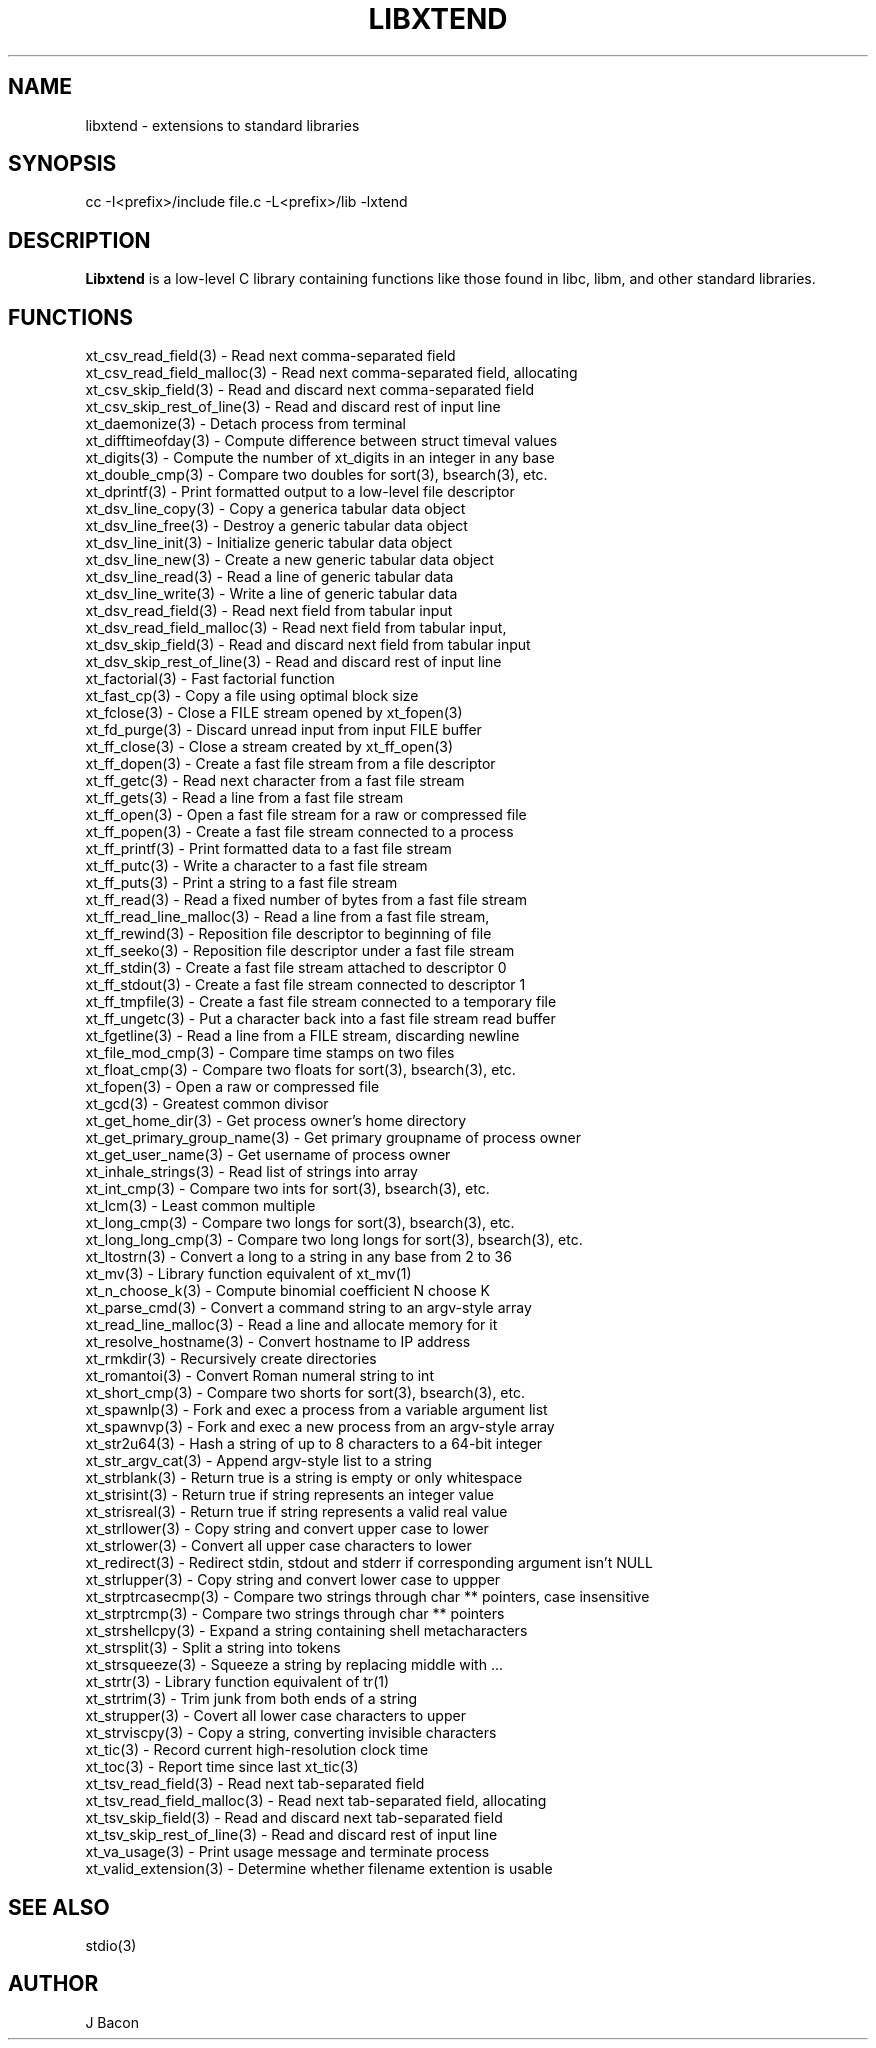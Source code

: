 .TH LIBXTEND 3

.SH NAME
libxtend - extensions to standard libraries

.SH SYNOPSIS
.PP
.nf 
.na 
cc -I<prefix>/include file.c -L<prefix>/lib -lxtend
.ad
.fi

.SH "DESCRIPTION"
.B Libxtend
is a low-level C library containing functions like those found in
libc, libm, and other standard libraries.

.SH FUNCTIONS
.nf
.na
xt_csv_read_field(3) - Read next comma-separated field
xt_csv_read_field_malloc(3) - Read next comma-separated field, allocating
xt_csv_skip_field(3) - Read and discard next comma-separated field
xt_csv_skip_rest_of_line(3) - Read and discard rest of input line
xt_daemonize(3) - Detach process from terminal
xt_difftimeofday(3) - Compute difference between struct timeval values
xt_digits(3) - Compute the number of xt_digits in an integer in any base
xt_double_cmp(3) - Compare two doubles for sort(3), bsearch(3), etc.
xt_dprintf(3) - Print formatted output to a low-level file descriptor
xt_dsv_line_copy(3) - Copy a generica tabular data object
xt_dsv_line_free(3) - Destroy a generic tabular data object
xt_dsv_line_init(3) - Initialize generic tabular data object
xt_dsv_line_new(3) - Create a new generic tabular data object
xt_dsv_line_read(3) - Read a line of generic tabular data
xt_dsv_line_write(3) - Write a line of generic tabular data
xt_dsv_read_field(3) - Read next field from tabular input
xt_dsv_read_field_malloc(3) - Read next field from tabular input,
xt_dsv_skip_field(3) - Read and discard next field from tabular input
xt_dsv_skip_rest_of_line(3) - Read and discard rest of input line
xt_factorial(3) - Fast factorial function
xt_fast_cp(3) - Copy a file using optimal block size
xt_fclose(3) - Close a FILE stream opened by xt_fopen(3)
xt_fd_purge(3) - Discard unread input from input FILE buffer
xt_ff_close(3) - Close a stream created by xt_ff_open(3)
xt_ff_dopen(3) - Create a fast file stream from a file descriptor
xt_ff_getc(3) - Read next character from a fast file stream
xt_ff_gets(3) - Read a line from a fast file stream
xt_ff_open(3) - Open a fast file stream for a raw or compressed file
xt_ff_popen(3) - Create a fast file stream connected to a process
xt_ff_printf(3) - Print formatted data to a fast file stream
xt_ff_putc(3) - Write a character to a fast file stream
xt_ff_puts(3) - Print a string to a fast file stream
xt_ff_read(3) - Read a fixed number of bytes from a fast file stream
xt_ff_read_line_malloc(3) - Read a line from a fast file stream,
xt_ff_rewind(3) - Reposition file descriptor to beginning of file
xt_ff_seeko(3) - Reposition file descriptor under a fast file stream
xt_ff_stdin(3) - Create a fast file stream attached to descriptor 0
xt_ff_stdout(3) - Create a fast file stream connected to descriptor 1
xt_ff_tmpfile(3) - Create a fast file stream connected to a temporary file
xt_ff_ungetc(3) - Put a character back into a fast file stream read buffer
xt_fgetline(3) - Read a line from a FILE stream, discarding newline
xt_file_mod_cmp(3) - Compare time stamps on two files
xt_float_cmp(3) - Compare two floats for sort(3), bsearch(3), etc.
xt_fopen(3) - Open a raw or compressed file
xt_gcd(3) - Greatest common divisor
xt_get_home_dir(3) - Get process owner's home directory
xt_get_primary_group_name(3) - Get primary groupname of process owner
xt_get_user_name(3) - Get username of process owner
xt_inhale_strings(3) - Read list of strings into array
xt_int_cmp(3) - Compare two ints for sort(3), bsearch(3), etc.
xt_lcm(3) - Least common multiple
xt_long_cmp(3) - Compare two longs for sort(3), bsearch(3), etc.
xt_long_long_cmp(3) - Compare two long longs for sort(3), bsearch(3), etc.
xt_ltostrn(3) - Convert a long to a string in any base from 2 to 36
xt_mv(3) - Library function equivalent of xt_mv(1)
xt_n_choose_k(3) - Compute binomial coefficient N choose K
xt_parse_cmd(3) - Convert a command string to an argv-style array
xt_read_line_malloc(3) - Read a line and allocate memory for it
xt_resolve_hostname(3) - Convert hostname to IP address
xt_rmkdir(3) - Recursively create directories
xt_romantoi(3) - Convert Roman numeral string to int
xt_short_cmp(3) - Compare two shorts for sort(3), bsearch(3), etc.
xt_spawnlp(3) - Fork and exec a process from a variable argument list
xt_spawnvp(3) - Fork and exec a new process from an argv-style array
xt_str2u64(3) - Hash a string of up to 8 characters to a 64-bit integer
xt_str_argv_cat(3) - Append argv-style list to a string
xt_strblank(3) - Return true is a string is empty or only whitespace
xt_strisint(3) - Return true if string represents an integer value
xt_strisreal(3) - Return true if string represents a valid real value
xt_strllower(3) - Copy string and convert upper case to lower
xt_strlower(3) - Convert all upper case characters to lower
xt_redirect(3) - Redirect stdin, stdout and stderr if corresponding argument isn't NULL
xt_strlupper(3) - Copy string and convert lower case to uppper
xt_strptrcasecmp(3) - Compare two strings through char ** pointers, case insensitive
xt_strptrcmp(3) - Compare two strings through char ** pointers
xt_strshellcpy(3) - Expand a string containing shell metacharacters
xt_strsplit(3) - Split a string into tokens
xt_strsqueeze(3) - Squeeze a string by replacing middle with ...
xt_strtr(3) - Library function equivalent of tr(1)
xt_strtrim(3) - Trim junk from both ends of a string
xt_strupper(3) - Covert all lower case characters to upper
xt_strviscpy(3) - Copy a string, converting invisible characters
xt_tic(3) - Record current high-resolution clock time
xt_toc(3) - Report time since last xt_tic(3)
xt_tsv_read_field(3) - Read next tab-separated field
xt_tsv_read_field_malloc(3) - Read next tab-separated field, allocating
xt_tsv_skip_field(3) - Read and discard next tab-separated field
xt_tsv_skip_rest_of_line(3) - Read and discard rest of input line
xt_va_usage(3) - Print usage message and terminate process
xt_valid_extension(3) - Determine whether filename extention is usable
.ad
.fi

.SH "SEE ALSO"
stdio(3)

.SH AUTHOR
.nf
.na
J Bacon
